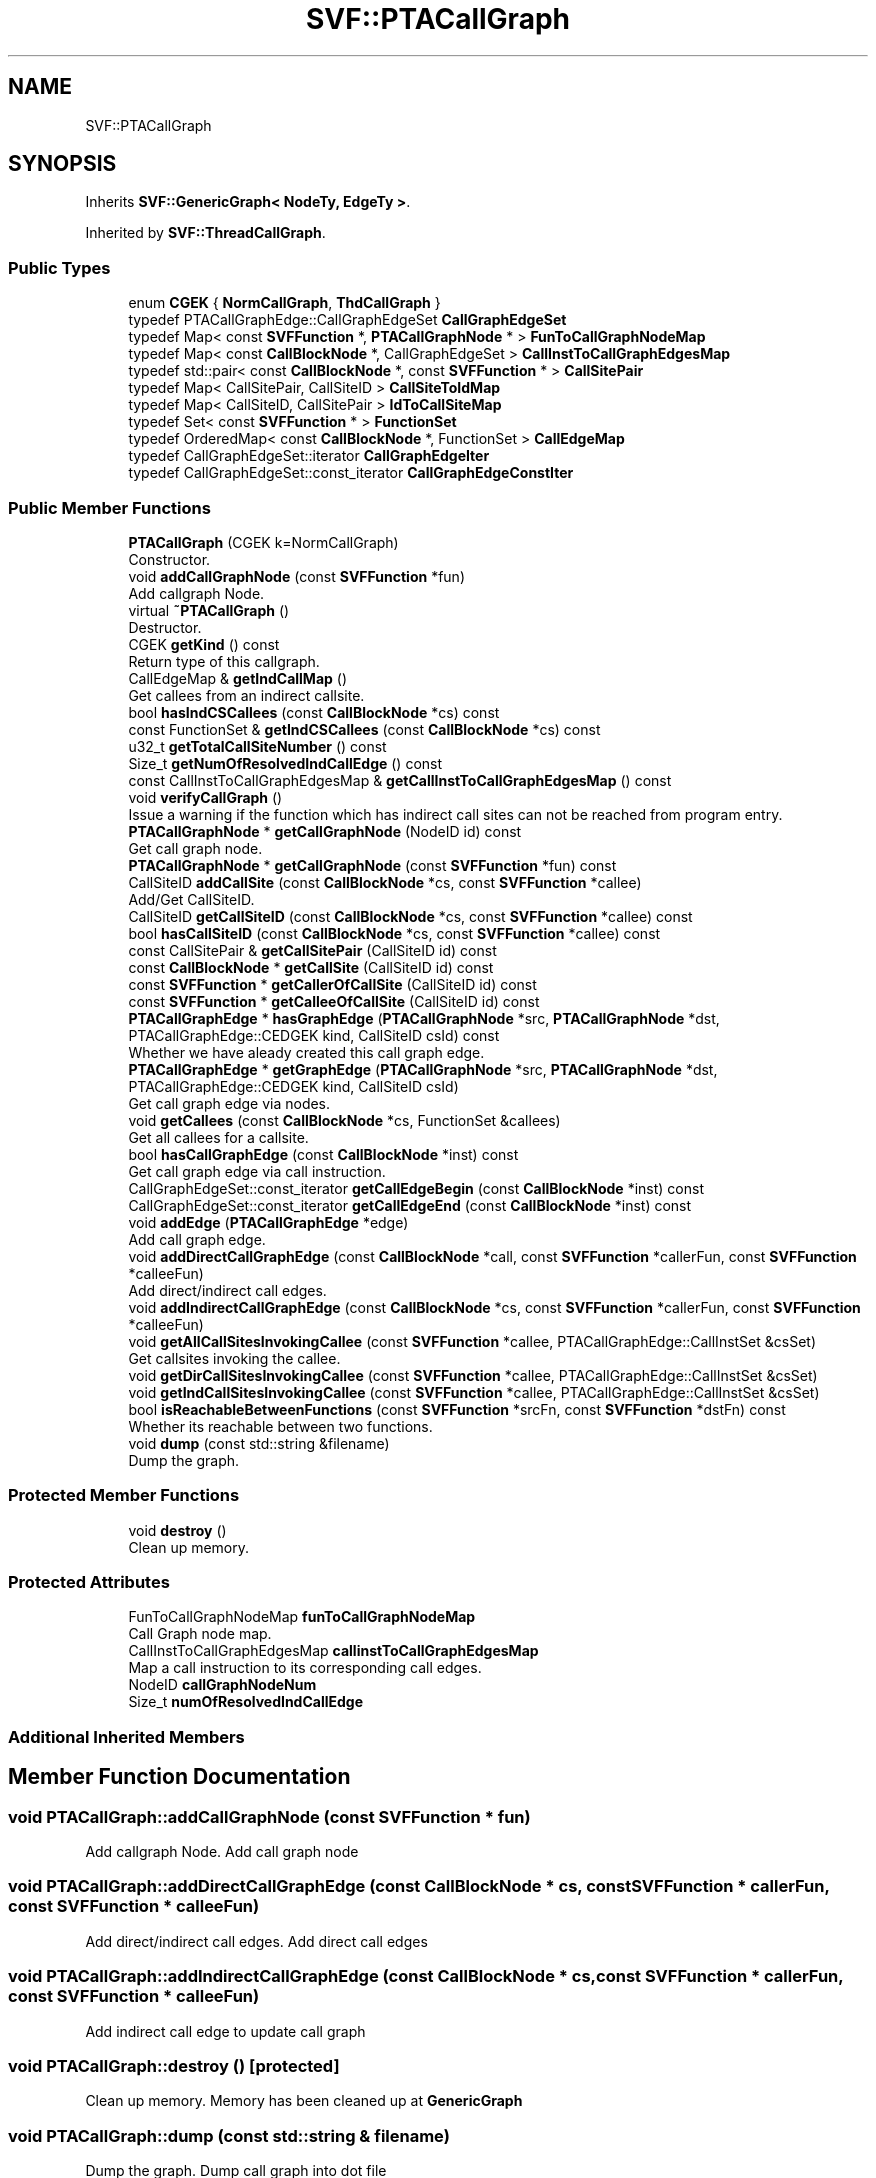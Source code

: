 .TH "SVF::PTACallGraph" 3 "Sun Feb 14 2021" "SVF" \" -*- nroff -*-
.ad l
.nh
.SH NAME
SVF::PTACallGraph
.SH SYNOPSIS
.br
.PP
.PP
Inherits \fBSVF::GenericGraph< NodeTy, EdgeTy >\fP\&.
.PP
Inherited by \fBSVF::ThreadCallGraph\fP\&.
.SS "Public Types"

.in +1c
.ti -1c
.RI "enum \fBCGEK\fP { \fBNormCallGraph\fP, \fBThdCallGraph\fP }"
.br
.ti -1c
.RI "typedef PTACallGraphEdge::CallGraphEdgeSet \fBCallGraphEdgeSet\fP"
.br
.ti -1c
.RI "typedef Map< const \fBSVFFunction\fP *, \fBPTACallGraphNode\fP * > \fBFunToCallGraphNodeMap\fP"
.br
.ti -1c
.RI "typedef Map< const \fBCallBlockNode\fP *, CallGraphEdgeSet > \fBCallInstToCallGraphEdgesMap\fP"
.br
.ti -1c
.RI "typedef std::pair< const \fBCallBlockNode\fP *, const \fBSVFFunction\fP * > \fBCallSitePair\fP"
.br
.ti -1c
.RI "typedef Map< CallSitePair, CallSiteID > \fBCallSiteToIdMap\fP"
.br
.ti -1c
.RI "typedef Map< CallSiteID, CallSitePair > \fBIdToCallSiteMap\fP"
.br
.ti -1c
.RI "typedef Set< const \fBSVFFunction\fP * > \fBFunctionSet\fP"
.br
.ti -1c
.RI "typedef OrderedMap< const \fBCallBlockNode\fP *, FunctionSet > \fBCallEdgeMap\fP"
.br
.ti -1c
.RI "typedef CallGraphEdgeSet::iterator \fBCallGraphEdgeIter\fP"
.br
.ti -1c
.RI "typedef CallGraphEdgeSet::const_iterator \fBCallGraphEdgeConstIter\fP"
.br
.in -1c
.SS "Public Member Functions"

.in +1c
.ti -1c
.RI "\fBPTACallGraph\fP (CGEK k=NormCallGraph)"
.br
.RI "Constructor\&. "
.ti -1c
.RI "void \fBaddCallGraphNode\fP (const \fBSVFFunction\fP *fun)"
.br
.RI "Add callgraph Node\&. "
.ti -1c
.RI "virtual \fB~PTACallGraph\fP ()"
.br
.RI "Destructor\&. "
.ti -1c
.RI "CGEK \fBgetKind\fP () const"
.br
.RI "Return type of this callgraph\&. "
.ti -1c
.RI "CallEdgeMap & \fBgetIndCallMap\fP ()"
.br
.RI "Get callees from an indirect callsite\&. "
.ti -1c
.RI "bool \fBhasIndCSCallees\fP (const \fBCallBlockNode\fP *cs) const"
.br
.ti -1c
.RI "const FunctionSet & \fBgetIndCSCallees\fP (const \fBCallBlockNode\fP *cs) const"
.br
.ti -1c
.RI "u32_t \fBgetTotalCallSiteNumber\fP () const"
.br
.ti -1c
.RI "Size_t \fBgetNumOfResolvedIndCallEdge\fP () const"
.br
.ti -1c
.RI "const CallInstToCallGraphEdgesMap & \fBgetCallInstToCallGraphEdgesMap\fP () const"
.br
.ti -1c
.RI "void \fBverifyCallGraph\fP ()"
.br
.RI "Issue a warning if the function which has indirect call sites can not be reached from program entry\&. "
.ti -1c
.RI "\fBPTACallGraphNode\fP * \fBgetCallGraphNode\fP (NodeID id) const"
.br
.RI "Get call graph node\&. "
.ti -1c
.RI "\fBPTACallGraphNode\fP * \fBgetCallGraphNode\fP (const \fBSVFFunction\fP *fun) const"
.br
.ti -1c
.RI "CallSiteID \fBaddCallSite\fP (const \fBCallBlockNode\fP *cs, const \fBSVFFunction\fP *callee)"
.br
.RI "Add/Get CallSiteID\&. "
.ti -1c
.RI "CallSiteID \fBgetCallSiteID\fP (const \fBCallBlockNode\fP *cs, const \fBSVFFunction\fP *callee) const"
.br
.ti -1c
.RI "bool \fBhasCallSiteID\fP (const \fBCallBlockNode\fP *cs, const \fBSVFFunction\fP *callee) const"
.br
.ti -1c
.RI "const CallSitePair & \fBgetCallSitePair\fP (CallSiteID id) const"
.br
.ti -1c
.RI "const \fBCallBlockNode\fP * \fBgetCallSite\fP (CallSiteID id) const"
.br
.ti -1c
.RI "const \fBSVFFunction\fP * \fBgetCallerOfCallSite\fP (CallSiteID id) const"
.br
.ti -1c
.RI "const \fBSVFFunction\fP * \fBgetCalleeOfCallSite\fP (CallSiteID id) const"
.br
.ti -1c
.RI "\fBPTACallGraphEdge\fP * \fBhasGraphEdge\fP (\fBPTACallGraphNode\fP *src, \fBPTACallGraphNode\fP *dst, PTACallGraphEdge::CEDGEK kind, CallSiteID csId) const"
.br
.RI "Whether we have aleady created this call graph edge\&. "
.ti -1c
.RI "\fBPTACallGraphEdge\fP * \fBgetGraphEdge\fP (\fBPTACallGraphNode\fP *src, \fBPTACallGraphNode\fP *dst, PTACallGraphEdge::CEDGEK kind, CallSiteID csId)"
.br
.RI "Get call graph edge via nodes\&. "
.ti -1c
.RI "void \fBgetCallees\fP (const \fBCallBlockNode\fP *cs, FunctionSet &callees)"
.br
.RI "Get all callees for a callsite\&. "
.ti -1c
.RI "bool \fBhasCallGraphEdge\fP (const \fBCallBlockNode\fP *inst) const"
.br
.RI "Get call graph edge via call instruction\&. "
.ti -1c
.RI "CallGraphEdgeSet::const_iterator \fBgetCallEdgeBegin\fP (const \fBCallBlockNode\fP *inst) const"
.br
.ti -1c
.RI "CallGraphEdgeSet::const_iterator \fBgetCallEdgeEnd\fP (const \fBCallBlockNode\fP *inst) const"
.br
.ti -1c
.RI "void \fBaddEdge\fP (\fBPTACallGraphEdge\fP *edge)"
.br
.RI "Add call graph edge\&. "
.ti -1c
.RI "void \fBaddDirectCallGraphEdge\fP (const \fBCallBlockNode\fP *call, const \fBSVFFunction\fP *callerFun, const \fBSVFFunction\fP *calleeFun)"
.br
.RI "Add direct/indirect call edges\&. "
.ti -1c
.RI "void \fBaddIndirectCallGraphEdge\fP (const \fBCallBlockNode\fP *cs, const \fBSVFFunction\fP *callerFun, const \fBSVFFunction\fP *calleeFun)"
.br
.ti -1c
.RI "void \fBgetAllCallSitesInvokingCallee\fP (const \fBSVFFunction\fP *callee, PTACallGraphEdge::CallInstSet &csSet)"
.br
.RI "Get callsites invoking the callee\&. "
.ti -1c
.RI "void \fBgetDirCallSitesInvokingCallee\fP (const \fBSVFFunction\fP *callee, PTACallGraphEdge::CallInstSet &csSet)"
.br
.ti -1c
.RI "void \fBgetIndCallSitesInvokingCallee\fP (const \fBSVFFunction\fP *callee, PTACallGraphEdge::CallInstSet &csSet)"
.br
.ti -1c
.RI "bool \fBisReachableBetweenFunctions\fP (const \fBSVFFunction\fP *srcFn, const \fBSVFFunction\fP *dstFn) const"
.br
.RI "Whether its reachable between two functions\&. "
.ti -1c
.RI "void \fBdump\fP (const std::string &filename)"
.br
.RI "Dump the graph\&. "
.in -1c
.SS "Protected Member Functions"

.in +1c
.ti -1c
.RI "void \fBdestroy\fP ()"
.br
.RI "Clean up memory\&. "
.in -1c
.SS "Protected Attributes"

.in +1c
.ti -1c
.RI "FunToCallGraphNodeMap \fBfunToCallGraphNodeMap\fP"
.br
.RI "Call Graph node map\&. "
.ti -1c
.RI "CallInstToCallGraphEdgesMap \fBcallinstToCallGraphEdgesMap\fP"
.br
.RI "Map a call instruction to its corresponding call edges\&. "
.ti -1c
.RI "NodeID \fBcallGraphNodeNum\fP"
.br
.ti -1c
.RI "Size_t \fBnumOfResolvedIndCallEdge\fP"
.br
.in -1c
.SS "Additional Inherited Members"
.SH "Member Function Documentation"
.PP 
.SS "void PTACallGraph::addCallGraphNode (const \fBSVFFunction\fP * fun)"

.PP
Add callgraph Node\&. Add call graph node 
.SS "void PTACallGraph::addDirectCallGraphEdge (const \fBCallBlockNode\fP * cs, const \fBSVFFunction\fP * callerFun, const \fBSVFFunction\fP * calleeFun)"

.PP
Add direct/indirect call edges\&. Add direct call edges 
.SS "void PTACallGraph::addIndirectCallGraphEdge (const \fBCallBlockNode\fP * cs, const \fBSVFFunction\fP * callerFun, const \fBSVFFunction\fP * calleeFun)"
Add indirect call edge to update call graph 
.SS "void PTACallGraph::destroy ()\fC [protected]\fP"

.PP
Clean up memory\&. Memory has been cleaned up at \fBGenericGraph\fP 
.SS "void PTACallGraph::dump (const std::string & filename)"

.PP
Dump the graph\&. Dump call graph into dot file 
.SS "void PTACallGraph::getAllCallSitesInvokingCallee (const \fBSVFFunction\fP * callee, PTACallGraphEdge::CallInstSet & csSet)"

.PP
Get callsites invoking the callee\&. Get all callsite invoking this callee 
.SS "void PTACallGraph::getDirCallSitesInvokingCallee (const \fBSVFFunction\fP * callee, PTACallGraphEdge::CallInstSet & csSet)"
Get direct callsite invoking this callee 
.SS "\fBPTACallGraphEdge\fP * PTACallGraph::getGraphEdge (\fBPTACallGraphNode\fP * src, \fBPTACallGraphNode\fP * dst, PTACallGraphEdge::CEDGEK kind, CallSiteID csId)"

.PP
Get call graph edge via nodes\&. get CallGraph edge via nodes 
.SS "void PTACallGraph::getIndCallSitesInvokingCallee (const \fBSVFFunction\fP * callee, PTACallGraphEdge::CallInstSet & csSet)"
Get indirect callsite invoking this callee 
.SS "bool SVF::PTACallGraph::hasCallGraphEdge (const \fBCallBlockNode\fP * inst) const\fC [inline]\fP"

.PP
Get call graph edge via call instruction\&. whether this call instruction has a valid call graph edge 
.SS "\fBPTACallGraphEdge\fP * PTACallGraph::hasGraphEdge (\fBPTACallGraphNode\fP * src, \fBPTACallGraphNode\fP * dst, PTACallGraphEdge::CEDGEK kind, CallSiteID csId) const"

.PP
Whether we have aleady created this call graph edge\&. Whether we have already created this call graph edge 
.SS "bool PTACallGraph::isReachableBetweenFunctions (const \fBSVFFunction\fP * srcFn, const \fBSVFFunction\fP * dstFn) const"

.PP
Whether its reachable between two functions\&. Whether its reachable between two functions 
.SS "void PTACallGraph::verifyCallGraph ()"

.PP
Issue a warning if the function which has indirect call sites can not be reached from program entry\&. Issue a warning if the function which has indirect call sites can not be reached from program entry\&. 

.SH "Author"
.PP 
Generated automatically by Doxygen for SVF from the source code\&.
